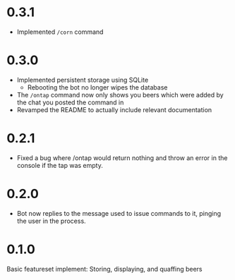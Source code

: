 * 0.3.1
+ Implemented =/corn= command
* 0.3.0
+ Implemented persistent storage using SQLite
  - Rebooting the bot no longer wipes the database
+ The =/ontap= command now only shows you beers which were added by the chat you posted the command in
+ Revamped the README to actually include relevant documentation
* 0.2.1
+ Fixed a bug where /ontap would return nothing and throw an error in the console if the tap was empty.
* 0.2.0
+ Bot now replies to the message used to issue commands to it, pinging the user in the process.
* 0.1.0
Basic featureset implement: Storing, displaying, and quaffing beers
